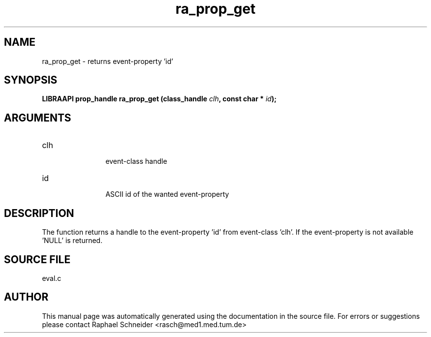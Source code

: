 .TH "ra_prop_get" 3 "February 2010" "libRASCH API (0.8.29)"
.SH NAME
ra_prop_get \- returns event-property 'id'
.SH SYNOPSIS
.B "LIBRAAPI prop_handle" ra_prop_get
.BI "(class_handle " clh ","
.BI "const char * " id ");"
.SH ARGUMENTS
.IP "clh" 12
 event-class handle
.IP "id" 12
 ASCII id of the wanted event-property
.SH "DESCRIPTION"
The function returns a handle to the event-property 'id' from event-class 'clh'. If the event-property is not available 'NULL' is returned.
.SH "SOURCE FILE"
eval.c
.SH AUTHOR
This manual page was automatically generated using the documentation in the source file. For errors or suggestions please contact Raphael Schneider <rasch@med1.med.tum.de>
